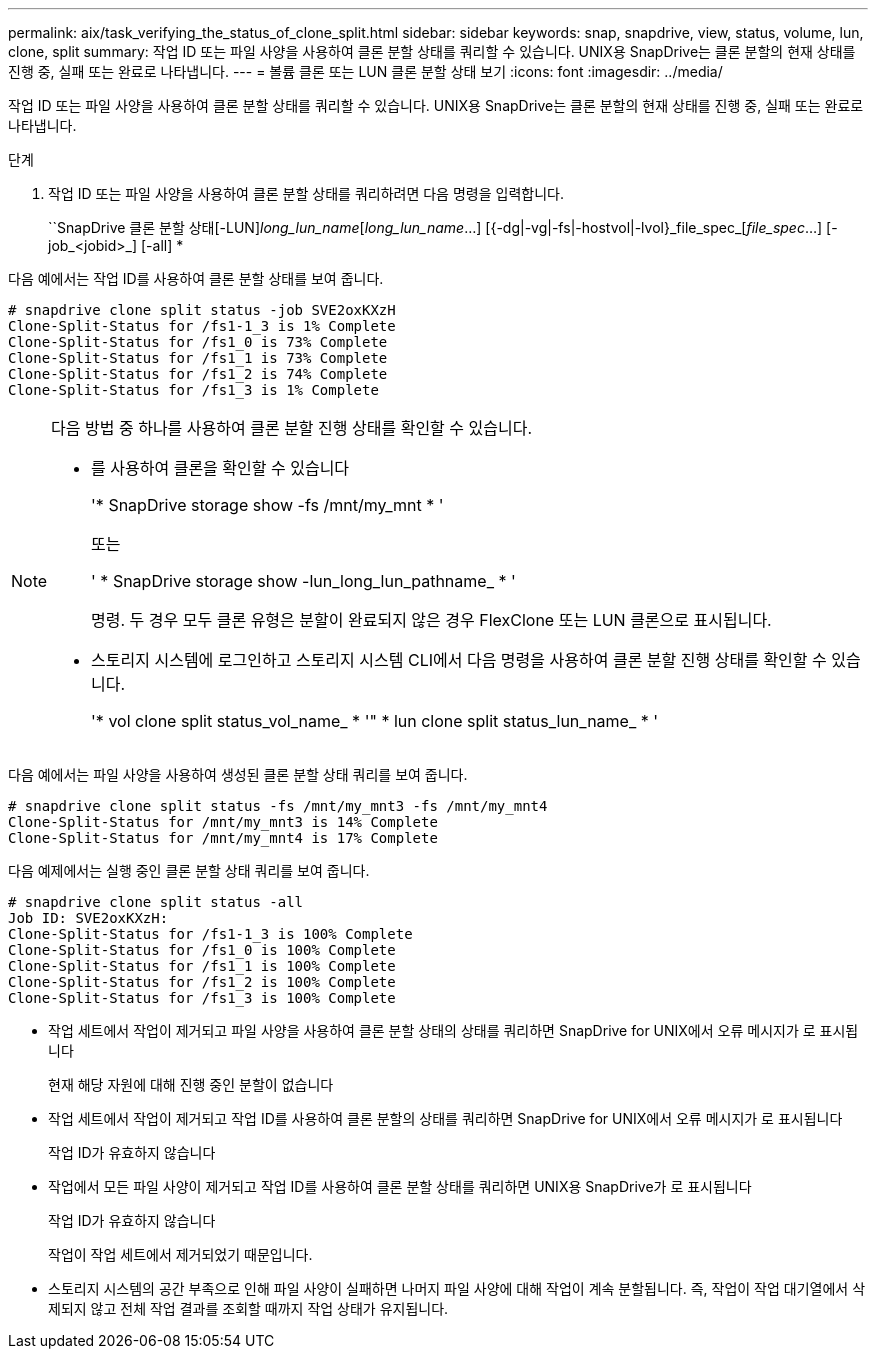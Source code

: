 ---
permalink: aix/task_verifying_the_status_of_clone_split.html 
sidebar: sidebar 
keywords: snap, snapdrive, view, status, volume, lun, clone, split 
summary: 작업 ID 또는 파일 사양을 사용하여 클론 분할 상태를 쿼리할 수 있습니다. UNIX용 SnapDrive는 클론 분할의 현재 상태를 진행 중, 실패 또는 완료로 나타냅니다. 
---
= 볼륨 클론 또는 LUN 클론 분할 상태 보기
:icons: font
:imagesdir: ../media/


[role="lead"]
작업 ID 또는 파일 사양을 사용하여 클론 분할 상태를 쿼리할 수 있습니다. UNIX용 SnapDrive는 클론 분할의 현재 상태를 진행 중, 실패 또는 완료로 나타냅니다.

.단계
. 작업 ID 또는 파일 사양을 사용하여 클론 분할 상태를 쿼리하려면 다음 명령을 입력합니다.
+
``SnapDrive 클론 분할 상태[-LUN]_long_lun_name_[_long_lun_name_...] [{-dg|-vg|-fs|-hostvol|-lvol}_file_spec_[_file_spec_...] [-job_<jobid>_] [-all] *



다음 예에서는 작업 ID를 사용하여 클론 분할 상태를 보여 줍니다.

[listing]
----
# snapdrive clone split status -job SVE2oxKXzH
Clone-Split-Status for /fs1-1_3 is 1% Complete
Clone-Split-Status for /fs1_0 is 73% Complete
Clone-Split-Status for /fs1_1 is 73% Complete
Clone-Split-Status for /fs1_2 is 74% Complete
Clone-Split-Status for /fs1_3 is 1% Complete
----
[NOTE]
====
다음 방법 중 하나를 사용하여 클론 분할 진행 상태를 확인할 수 있습니다.

* 를 사용하여 클론을 확인할 수 있습니다
+
'* SnapDrive storage show -fs /mnt/my_mnt * '

+
또는

+
' * SnapDrive storage show -lun_long_lun_pathname_ * '

+
명령. 두 경우 모두 클론 유형은 분할이 완료되지 않은 경우 FlexClone 또는 LUN 클론으로 표시됩니다.

* 스토리지 시스템에 로그인하고 스토리지 시스템 CLI에서 다음 명령을 사용하여 클론 분할 진행 상태를 확인할 수 있습니다.
+
'* vol clone split status_vol_name_ * '" * lun clone split status_lun_name_ * '



====
다음 예에서는 파일 사양을 사용하여 생성된 클론 분할 상태 쿼리를 보여 줍니다.

[listing]
----
# snapdrive clone split status -fs /mnt/my_mnt3 -fs /mnt/my_mnt4
Clone-Split-Status for /mnt/my_mnt3 is 14% Complete
Clone-Split-Status for /mnt/my_mnt4 is 17% Complete
----
다음 예제에서는 실행 중인 클론 분할 상태 쿼리를 보여 줍니다.

[listing]
----
# snapdrive clone split status -all
Job ID: SVE2oxKXzH:
Clone-Split-Status for /fs1-1_3 is 100% Complete
Clone-Split-Status for /fs1_0 is 100% Complete
Clone-Split-Status for /fs1_1 is 100% Complete
Clone-Split-Status for /fs1_2 is 100% Complete
Clone-Split-Status for /fs1_3 is 100% Complete
----
* 작업 세트에서 작업이 제거되고 파일 사양을 사용하여 클론 분할 상태의 상태를 쿼리하면 SnapDrive for UNIX에서 오류 메시지가 로 표시됩니다
+
현재 해당 자원에 대해 진행 중인 분할이 없습니다

* 작업 세트에서 작업이 제거되고 작업 ID를 사용하여 클론 분할의 상태를 쿼리하면 SnapDrive for UNIX에서 오류 메시지가 로 표시됩니다
+
작업 ID가 유효하지 않습니다

* 작업에서 모든 파일 사양이 제거되고 작업 ID를 사용하여 클론 분할 상태를 쿼리하면 UNIX용 SnapDrive가 로 표시됩니다
+
작업 ID가 유효하지 않습니다

+
작업이 작업 세트에서 제거되었기 때문입니다.

* 스토리지 시스템의 공간 부족으로 인해 파일 사양이 실패하면 나머지 파일 사양에 대해 작업이 계속 분할됩니다. 즉, 작업이 작업 대기열에서 삭제되지 않고 전체 작업 결과를 조회할 때까지 작업 상태가 유지됩니다.

